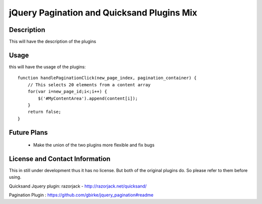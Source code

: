 jQuery Pagination and Quicksand Plugins Mix
========================

Description
-----------
This will have the description of the plugins

Usage
-----
this will have the usage of the plugins::

    function handlePaginationClick(new_page_index, pagination_container) {
        // This selects 20 elements from a content array
        for(var i=new_page_id;i<;i++) {
            $('#MyContentArea').append(content[i]);
        }
        return false;
    }


Future Plans
------------
   * Make the union of the two plugins more flexible and fix bugs


License and Contact Information
-------------------------------
This in still under development thus it has no license.
But both of the original plugins do. So please refer to them before using.

Quicksand Jquery plugin: razorjack - http://razorjack.net/quicksand/

Pagination Plugin : https://github.com/gbirke/jquery_pagination#readme


